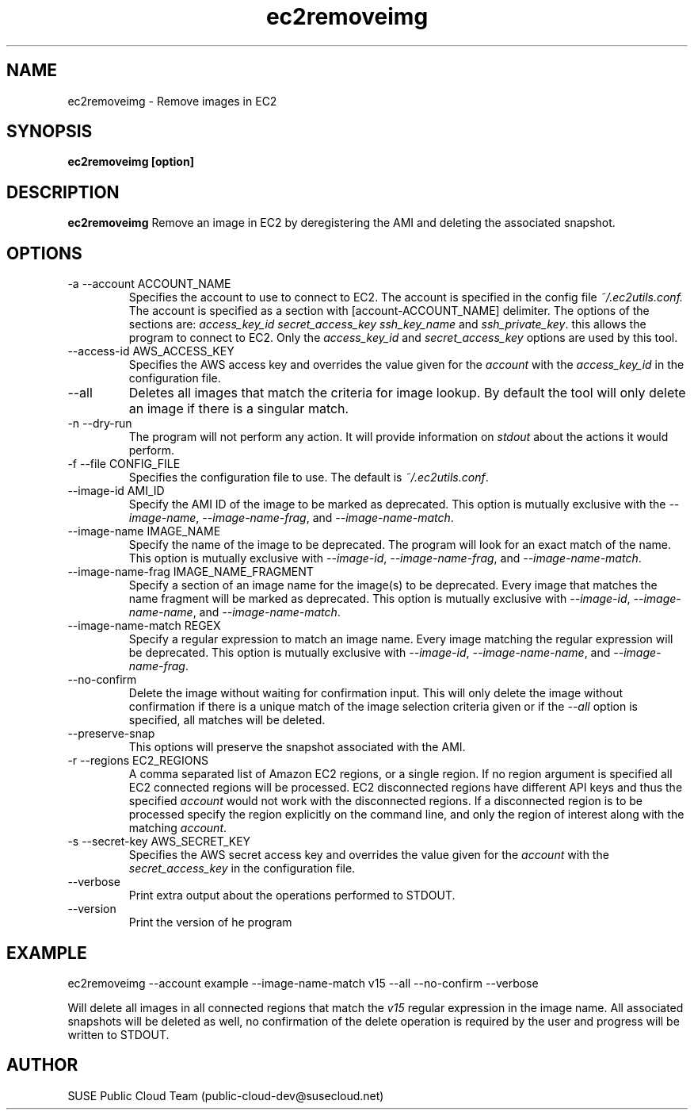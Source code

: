 .\" Process this file with
.\" groff -man -Tascii ec2removeimg.1
.\"
.TH ec2removeimg 1
.SH NAME
ec2removeimg \- Remove images in EC2
.SH SYNOPSIS
.B ec2removeimg [option]
.SH DESCRIPTION
.B ec2removeimg
Remove an image in EC2 by deregistering the AMI and deleting the associated
snapshot.
.SH OPTIONS
.IP "-a --account ACCOUNT_NAME"
Specifies the account to use to connect to EC2. The account is specified
in the config file
.IR ~/.ec2utils.conf.
The account is specified as a section with [account-ACCOUNT_NAME] delimiter.
The options of the sections are:
.IR access_key_id
.IR secret_access_key
.I ssh_key_name
and
.IR ssh_private_key .
this allows the program to connect to EC2. Only the
.IR access_key_id
and
.IR secret_access_key
options are used by this tool.
.IP "--access-id AWS_ACCESS_KEY"
Specifies the AWS access key and overrides the value given for the
.I account
with the
.I access_key_id
in the configuration file.
.IP "--all"
Deletes all images that match the criteria for image lookup. By default the
tool will only delete an image if there is a singular match.
.IP "-n --dry-run"
The program will not perform any action. It will provide information on
.I stdout
about the actions it would perform.
.IP "-f --file CONFIG_FILE"
Specifies the configuration file to use. The default is
.IR ~/.ec2utils.conf .
.IP "--image-id AMI_ID"
Specify the AMI ID of the image to be marked as deprecated. This option is
mutually exclusive with the
.IR --image-name ,
.IR --image-name-frag ,
and
.IR --image-name-match .
.IP "--image-name IMAGE_NAME"
Specify the name of the image to be deprecated. The program will look for
an exact match of the name. This option is mutually exclusive with
.IR --image-id ,
.IR --image-name-frag ,
and
.IR --image-name-match .
.IP "--image-name-frag IMAGE_NAME_FRAGMENT"
Specify a section of an image name for the image(s) to be deprecated. Every
image that matches the name fragment will be marked as deprecated. This
option is mutually exclusive with
.IR --image-id ,
.IR --image-name-name ,
and
.IR --image-name-match .
.IP "--image-name-match REGEX"
Specify a regular expression to match an image name. Every image matching the
regular expression will be deprecated. This option is mutually
exclusive with
.IR --image-id ,
.IR --image-name-name ,
and
.IR --image-name-frag .
.IP "--no-confirm"
Delete the image without waiting for confirmation input. This will only
delete the image without confirmation if there is a unique match of the
image selection criteria given or if the
.IR --all
option is specified, all matches will be deleted.
.IP "--preserve-snap"
This options will preserve the snapshot associated with the AMI.
.IP "-r --regions EC2_REGIONS"
A comma separated list of Amazon EC2 regions, or a single region. If no
region argument is specified all EC2 connected regions will be processed.
EC2 disconnected regions have different API keys and thus the specified
.I account
would not work with the disconnected regions. If a disconnected region is to
be processed specify the region explicitly on the command line, and only the
region of interest along with the matching
.IR account .
.IP "-s --secret-key AWS_SECRET_KEY"
Specifies the AWS secret access key and overrides the value given for the
.I account
with the
.I secret_access_key
in the configuration file.
.IP "--verbose"
Print extra output about the operations performed to STDOUT.
.IP "--version"
Print the version of he program
.SH EXAMPLE
ec2removeimg --account example --image-name-match v15 --all --no-confirm --verbose

Will delete all images in all connected regions that match the
.I v15
regular expression in the image name. All associated snapshots will be
deleted as well, no confirmation of the delete operation is required by
the user and progress will be written to STDOUT.
.SH AUTHOR
SUSE Public Cloud Team (public-cloud-dev@susecloud.net)
